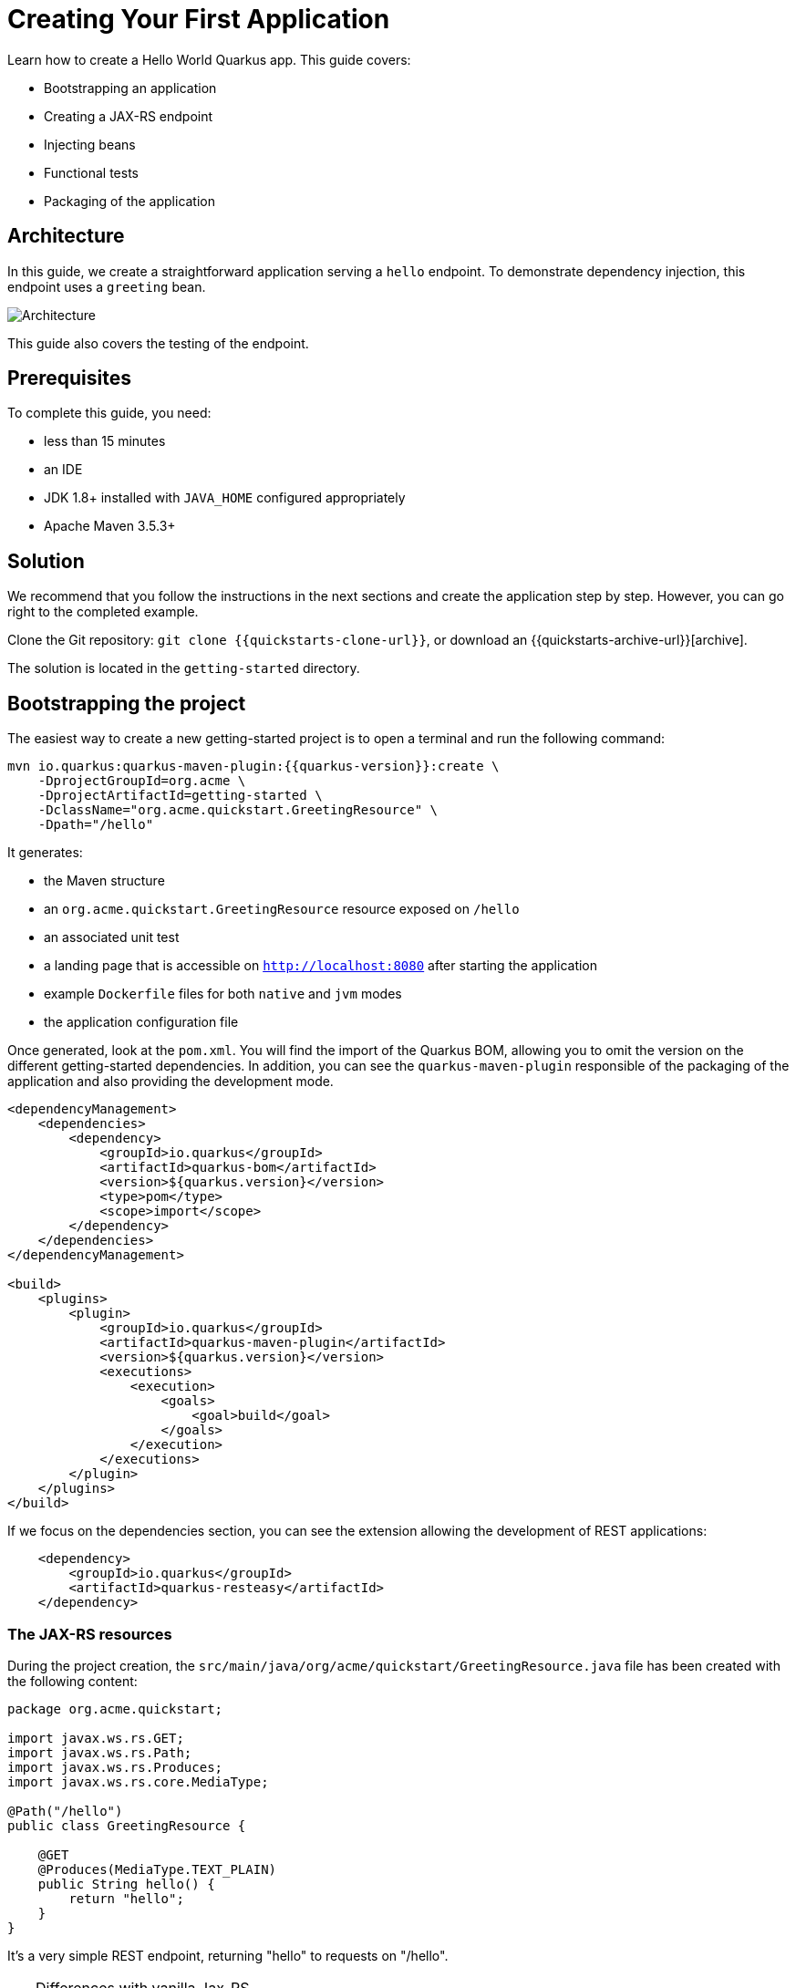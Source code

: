 ////
This guide is maintained in the main Quarkus repository
and pull requests should be submitted there:
https://github.com/quarkusio/quarkus/tree/master/docs/src/main/asciidoc
////

//include::./attributes.adoc[]
= Creating Your First Application

Learn how to create a Hello World Quarkus app.
This guide covers:

* Bootstrapping an application
* Creating a JAX-RS endpoint
* Injecting beans
* Functional tests
* Packaging of the application


== Architecture

In this guide, we create a straightforward application serving a `hello` endpoint. To demonstrate
dependency injection, this endpoint uses a `greeting` bean.

image::getting-started-architecture.png[alt=Architecture]

This guide also covers the testing of the endpoint.

== Prerequisites

To complete this guide, you need:

* less than 15 minutes
* an IDE
* JDK 1.8+ installed with `JAVA_HOME` configured appropriately
* Apache Maven 3.5.3+

== Solution

We recommend that you follow the instructions in the next sections and create the application step by step.
However, you can go right to the completed example.

Clone the Git repository: `git clone {{quickstarts-clone-url}}`, or download an {{quickstarts-archive-url}}[archive].

The solution is located in the `getting-started` directory.

== Bootstrapping the project

The easiest way to create a new getting-started project is to open a terminal and run the following command:

[source,shell,subs=attributes+]
----
mvn io.quarkus:quarkus-maven-plugin:{{quarkus-version}}:create \
    -DprojectGroupId=org.acme \
    -DprojectArtifactId=getting-started \
    -DclassName="org.acme.quickstart.GreetingResource" \
    -Dpath="/hello"
----

It generates:

* the Maven structure
* an `org.acme.quickstart.GreetingResource` resource exposed on `/hello`
* an associated unit test
* a landing page that is accessible on `http://localhost:8080` after starting the application
* example `Dockerfile` files for both `native` and `jvm` modes
* the application configuration file

Once generated, look at the `pom.xml`.
You will find the import of the Quarkus BOM, allowing you to omit the version on the different getting-started dependencies.
In addition, you can see the `quarkus-maven-plugin` responsible of the packaging of the application and also providing the development mode.

[source,xml,subs=attributes+]
----
<dependencyManagement>
    <dependencies>
        <dependency>
            <groupId>io.quarkus</groupId>
            <artifactId>quarkus-bom</artifactId>
            <version>${quarkus.version}</version>
            <type>pom</type>
            <scope>import</scope>
        </dependency>
    </dependencies>
</dependencyManagement>

<build>
    <plugins>
        <plugin>
            <groupId>io.quarkus</groupId>
            <artifactId>quarkus-maven-plugin</artifactId>
            <version>${quarkus.version}</version>
            <executions>
                <execution>
                    <goals>
                        <goal>build</goal>
                    </goals>
                </execution>
            </executions>
        </plugin>
    </plugins>
</build>
----

If we focus on the dependencies section, you can see the extension allowing the development of REST applications:

[source,xml]
----
    <dependency>
        <groupId>io.quarkus</groupId>
        <artifactId>quarkus-resteasy</artifactId>
    </dependency>
----

=== The JAX-RS resources

During the project creation, the `src/main/java/org/acme/quickstart/GreetingResource.java` file has been created with the following content:

[source,java]
----
package org.acme.quickstart;

import javax.ws.rs.GET;
import javax.ws.rs.Path;
import javax.ws.rs.Produces;
import javax.ws.rs.core.MediaType;

@Path("/hello")
public class GreetingResource {

    @GET
    @Produces(MediaType.TEXT_PLAIN)
    public String hello() {
        return "hello";
    }
}
----

It's a very simple REST endpoint, returning "hello" to requests on "/hello".

[TIP]
.Differences with vanilla Jax-RS
====
With Quarkus, there is no need to create an `Application` class. It's supported, but not required. In addition, only one instance
of the resource is created and not one per request. You can configure this using the different `*Scoped` annotations (`ApplicationScoped`, `RequestScoped`, etc).
====

== Running the application

Now we are ready to run our application.
Use: `./mvnw compile quarkus:dev`:

[source,shell]
----
[INFO] --------------------< org.acme:quarkus-quickstart >---------------------
[INFO] Building quarkus-quickstart 1.0-SNAPSHOT
[INFO] --------------------------------[ jar ]---------------------------------
[INFO]
[INFO] --- maven-resources-plugin:2.6:resources (default-resources) @ quarkus-quickstart ---
[INFO] Using 'UTF-8' encoding to copy filtered resources.
[INFO] skip non existing resourceDirectory /Users/starksm/Dev/JBoss/Quarkus/starksm64-quarkus-quickstarts/getting-started/src/main/resources
[INFO]
[INFO] --- maven-compiler-plugin:3.1:compile (default-compile) @ quarkus-quickstart ---
[INFO] Changes detected - recompiling the module!
[INFO] Compiling 2 source files to /Users/starksm/Dev/JBoss/Quarkus/starksm64-quarkus-quickstarts/getting-started/target/classes
[INFO]
[INFO] --- quarkus-maven-plugin:<version>:dev (default-cli) @ quarkus-quickstart ---
Listening for transport dt_socket at address: 5005
2019-02-28 17:05:22,347 INFO  [io.qua.dep.QuarkusAugmentor] (main) Beginning quarkus augmentation
2019-02-28 17:05:22,635 INFO  [io.qua.dep.QuarkusAugmentor] (main) Quarkus augmentation completed in 288ms
2019-02-28 17:05:22,770 INFO  [io.quarkus] (main) Quarkus started in 0.668s. Listening on: http://localhost:8080
2019-02-28 17:05:22,771 INFO  [io.quarkus] (main) Installed features: [cdi, resteasy]
----

Once started, you can request the provided endpoint:

```
$ curl http://localhost:8080/hello
hello
```

Hit `CTRL+C` to stop the application, but you can also keep it running and enjoy the blazing fast hot-reload.

== Using injection

Dependency injection in Quarkus is based on ArC which is a CDI-based dependency injection solution tailored for Quarkus' architecture.
You can learn more about it in the link:cdi-reference.html[Contexts and Dependency Injection guide].

ArC comes as a dependency of `quarkus-resteasy` so you already have it handy.

Let's modify the application and add a companion bean.
Create the `src/main/java/org/acme/quickstart/GreetingService.java` file with the following content:

[source, java]
----
package org.acme.quickstart;

import javax.enterprise.context.ApplicationScoped;

@ApplicationScoped
public class GreetingService {

    public String greeting(String name) {
        return "hello " + name;
    }

}
----

Edit the `GreetingResource` class to inject the `GreetingService` and create a new endpoint using it:

[source, java]
----
package org.acme.quickstart;

import javax.inject.Inject;
import javax.ws.rs.GET;
import javax.ws.rs.Path;
import javax.ws.rs.PathParam;
import javax.ws.rs.Produces;
import javax.ws.rs.core.MediaType;

@Path("/hello")
public class GreetingResource {

    @Inject
    GreetingService service;

    @GET
    @Produces(MediaType.TEXT_PLAIN)
    @Path("/greeting/{name}")
    public String greeting(@PathParam("name") String name) {
        return service.greeting(name);
    }

    @GET
    @Produces(MediaType.TEXT_PLAIN)
    public String hello() {
        return "hello";
    }
}
----

If you stopped the application, restart the application with `./mvnw compile quarkus:dev`.
Then check that http://localhost:8080/hello/greeting/quarkus returns `hello quarkus`.

== Development Mode

`quarkus:dev` runs Quarkus in development mode. This enables hot deployment with background compilation, which means
that when you modify your Java files and/or your resource files and refresh your browser, these changes will automatically take effect.
This works too for resource files like the configuration property file.
Refreshing the browser triggers a scan of the workspace, and if any changes are detected, the Java files are recompiled
and the application is redeployed; your request is then serviced by the redeployed application. If there are any issues
with compilation or deployment an error page will let you know.

This will also listen for a debugger on port `5005`. If your want to wait for the debugger to attach before running you
can pass `-Ddebug` on the command line. If you don't want the debugger at all you can use `-Ddebug=false`.

== Testing

All right, so far so good, but wouldn't it be better with a few tests, just in case.

In the generated `pom.xml` file, you can see 2 test dependencies:

[source,xml,subs=attributes+]
----
<dependency>
    <groupId>io.quarkus</groupId>
    <artifactId>quarkus-junit5</artifactId>
    <scope>test</scope>
</dependency>
<dependency>
    <groupId>io.rest-assured</groupId>
    <artifactId>rest-assured</artifactId>
    <scope>test</scope>
</dependency>
----

Quarkus supports https://junit.org/junit4/[Junit 4] and https://junit.org/junit5/[Junit 5] tests.
In the generated project, we use Junit 5.
Because of this, the version of the https://maven.apache.org/surefire/maven-surefire-plugin/[Surefire Maven Plugin] must
be set, as the default version does not support Junit 5:

[source,xml,subs=attributes+]
----
<plugin>
    <artifactId>maven-surefire-plugin</artifactId>
    <version>${surefire.version}</version>
    <configuration>
       <systemProperties>
          <java.util.logging.manager>org.jboss.logmanager.LogManager</java.util.logging.manager>
       </systemProperties>
    </configuration>
</plugin>
----

We also set the `java.util.logging` system property to make sure tests will use the correct logmanager.

The generated project contains a simple test.
Edit the `src/test/java/org/acme/quickstart/GreetingResourceTest.java` to match the following content:

[source,java]
----
package org.acme.quickstart;

import io.quarkus.test.junit.QuarkusTest;
import org.junit.jupiter.api.Test;

import java.util.UUID;

import static io.restassured.RestAssured.given;
import static org.hamcrest.CoreMatchers.is;

@QuarkusTest
public class GreetingResourceTest {

    @Test    // <1>
    public void testHelloEndpoint() {
        given()
          .when().get("/hello")
          .then()
             .statusCode(200)    // <2>
             .body(is("hello"));
    }

    @Test
    public void testGreetingEndpoint() {
        String uuid = UUID.randomUUID().toString();
        given()
          .pathParam("name", uuid)
          .when().get("/hello/greeting/{name}")
          .then()
            .statusCode(200)
            .body(is("hello " + uuid));
    }

}
----
<1> By using the `QuarkusTest` runner, you instruct JUnit to start the application before the tests.
<2> Check the HTTP response status code and content

These tests use http://rest-assured.io/[RestAssured], but feel free to use your favorite library.

You can run the test from your IDE directly (be sure you stopped the application first), or from Maven using: `./mvnw test`.

By default, tests will run on port `8081` so as not to conflict with the running application. We automatically
configure RestAssured to use this port. If you want to use a different client you should use the `@TestHTTPResource`
annotation to directly inject the URL of the test into a field on the test class. This field can be of the type
`String`, `URL` or `URI`. This annotation can also be given a value for the test path. For example, if I want to test
a Servlet mapped to `/myservlet` I would just add the following to my test:


[source,java]
----
@TestHTTPResource("/myservlet")
URL testUrl;
----

The test port can be controlled via the `quarkus.http.test-port` config property. Quarkus also creates a system
property called `test.url` that is set to the base test URL for situations where you cannot use injection.


== Packaging and run the application

The application is packaged using `./mvnw package`.
It produces 2 jar files:

* `getting-started-1.0-SNAPSHOT.jar` - containing just the classes and resources of the projects, it's the regular
artifact produced by the Maven build;
* `getting-started-1.0-SNAPSHOT-runner.jar` - being an executable _jar_. Be aware that it's not an _über-jar_ as
the dependencies are copied into the `target/lib` directory.

You can run the application using: `java -jar target/getting-started-1.0-SNAPSHOT-runner.jar`

NOTE: The `Class-Path` entry of the `MANIFEST.MF` from the _runner jar_ explicitly lists the jars from the `lib` directory.
So if you want to deploy your application somewhere, you need to copy the _runner_ jar as well as the _lib_ directory.

NOTE: Before running the application, don't forget to stop the hot reload mode (hit `CTRL+C`), or you will have a port conflict.

== Async

The resource can also use `CompletionStage` as return type to handle asynchronous actions:

[source,java]
----
@GET
@Produces(MediaType.TEXT_PLAIN)
public CompletionStage<String> hello() {
    return CompletableFuture.supplyAsync(() -> {
        return "hello";
    });
}
----

The async version of the code is available in the {quickstarts-base-url}[GitHub] repository, in the `getting-started-async` directory.

== What's next?

This guide covered the creation of an application using Quarkus.
However, there is much more.
We recommend continuing the journey with the link:building-native-image-guide.html[building a native executable guide], where you learn about the native executable creation and the packaging in a container.

In addition, the link:tooling.html[tooling guide] document explains how to:

* scaffold a project in a single command line
* enable the _development mode_ (hot reload)
* import the project in your favorite IDE
* and more

